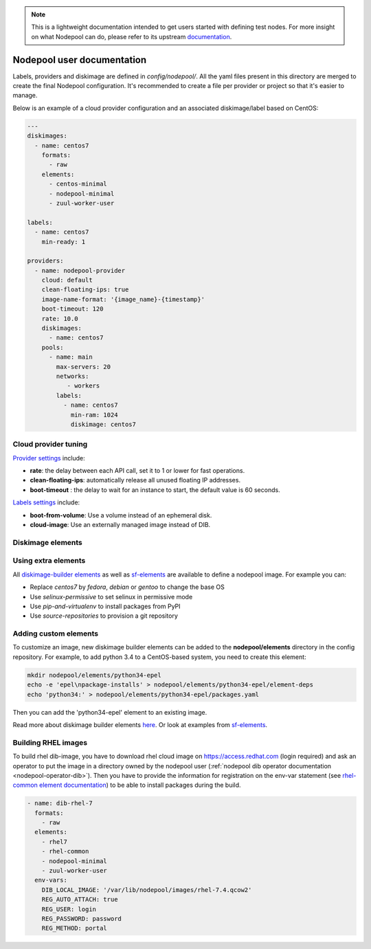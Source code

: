 .. _nodepool-user:

.. note::

  This is a lightweight documentation intended to get users started with defining
  test nodes. For more insight on what Nodepool can do, please refer
  to its upstream documentation_.

.. _documentation: https://docs.openstack.org/infra/nodepool

Nodepool user documentation
===========================

Labels, providers and diskimage are defined in *config/nodepool/*. All the yaml
files present in this directory are merged to create the final Nodepool
configuration. It's recommended to create a file per provider or project so that
it's easier to manage.

Below is an example of a cloud provider configuration and an associated
diskimage/label based on CentOS:

.. code-block:: yaml

  ---
  diskimages:
    - name: centos7
      formats:
        - raw
      elements:
        - centos-minimal
        - nodepool-minimal
        - zuul-worker-user

  labels:
    - name: centos7
      min-ready: 1

  providers:
    - name: nodepool-provider
      cloud: default
      clean-floating-ips: true
      image-name-format: '{image_name}-{timestamp}'
      boot-timeout: 120
      rate: 10.0
      diskimages:
        - name: centos7
      pools:
        - name: main
          max-servers: 20
          networks:
             - workers
          labels:
            - name: centos7
              min-ram: 1024
              diskimage: centos7

Cloud provider tuning
---------------------

`Provider settings <https://docs.openstack.org/infra/nodepool/configuration.html#provider>`_
include:

* **rate**: the delay between each API call, set it to 1 or lower for fast operations.
* **clean-floating-ips**: automatically release all unused floating IP addresses.
* **boot-timeout** : the delay to wait for an instance to start, the default value is 60 seconds.

`Labels settings <https://docs.openstack.org/infra/nodepool/configuration.html#pool-labels>`_
include:

* **boot-from-volume**: Use a volume instead of an ephemeral disk.
* **cloud-image**: Use an externally managed image instead of DIB.


Diskimage elements
------------------

.. _diskimage-elements:

Using extra elements
--------------------

All `diskimage-builder elements <https://docs.openstack.org/developer/diskimage-builder/elements.html>`_
as well as `sf-elements <https://softwarefactory-project.io/r/gitweb?p=software-factory/sf-elements.git;a=tree;f=elements>`_
are available to define a nodepool image. For example you can:

* Replace *centos7* by *fedora*, *debian* or *gentoo* to change the base OS
* Use *selinux-permissive* to set selinux in permissive mode
* Use *pip-and-virtualenv* to install packages from PyPI
* Use *source-repositories* to provision a git repository


Adding custom elements
----------------------

To customize an image, new diskimage builder elements can be added to the
**nodepool/elements** directory in the config repository. For example, to add
python 3.4 to a CentOS-based system, you need to create this element:

.. code-block:: bash

  mkdir nodepool/elements/python34-epel
  echo -e 'epel\npackage-installs' > nodepool/elements/python34-epel/element-deps
  echo 'python34:' > nodepool/elements/python34-epel/packages.yaml


Then you can add the 'python34-epel' element to an existing image.

Read more about diskimage builder elements `here <https://docs.openstack.org/developer/diskimage-builder/developer/developing_elements.html>`_.
Or look at examples from `sf-elements <https://softwarefactory-project.io/r/gitweb?p=software-factory/sf-elements.git;a=tree;f=elements>`_.

.. _nodepool-user-rhel:

Building RHEL images
--------------------

To build rhel dib-image, you have to download rhel cloud image on
https://access.redhat.com (login required) and ask an operator to put the image
in a directory owned by the nodepool user (:ref:`nodepool dib operator documentation
<nodepool-operator-dib>`). Then you have to provide the information for registration
on the env-var statement (see `rhel-common element documentation
<https://git.openstack.org/cgit/openstack/diskimage-builder/tree/diskimage_builder/elements/rhel-common/README.rst>`_)
to be able to install packages during the build.

.. code-block:: yaml

  - name: dib-rhel-7
    formats:
      - raw
    elements:
      - rhel7
      - rhel-common
      - nodepool-minimal
      - zuul-worker-user
    env-vars:
      DIB_LOCAL_IMAGE: '/var/lib/nodepool/images/rhel-7.4.qcow2'
      REG_AUTO_ATTACH: true
      REG_USER: login
      REG_PASSWORD: password
      REG_METHOD: portal
